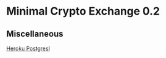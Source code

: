 * Minimal Crypto Exchange 0.2

** Miscellaneous

   [[https://devcenter.heroku.com/articles/heroku-postgresql][Heroku Postgresl]]

